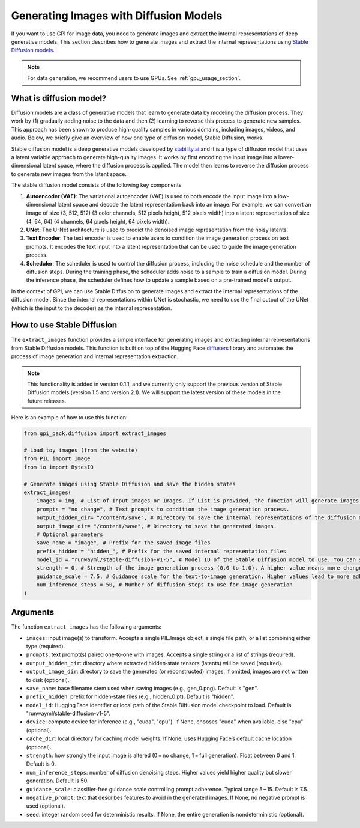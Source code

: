 .. _generate_images:
Generating Images with Diffusion Models
===========


If you want to use GPI for image data, you need to generate images and extract the internal representations of deep generative models. This section describes how to generate images and extract the internal representations using `Stable Diffusion models <https://huggingface.co/stabilityai>`_.

.. note::
    For data generation, we recommend users to use GPUs. See :ref:`gpu_usage_section`.


What is diffusion model?
---------

Diffusion models are a class of generative models that learn to generate data by modeling the diffusion process. They work by (1) gradually adding noise to the data and then (2) learning to reverse this process to generate new samples. This approach has been shown to produce high-quality samples in various domains, including images, videos, and audio. Below, we briefly give an overview of how one type of diffusion model, Stable Diffusion, works.

Stable diffusion model is a deep generative models developed by `stability.ai <https://stability.ai/>`_ and it is a type of diffusion model that uses a latent variable approach to generate high-quality images. It works by first encoding the input image into a lower-dimensional latent space, where the diffusion process is applied. The model then learns to reverse the diffusion process to generate new images from the latent space.

The stable diffusion model consists of the following key components:

1. **Autoencoder (VAE)**: The variational autoencoder (VAE) is used to both encode the input image into a low-dimensional latent space and decode the latent representation back into an image. For example, we can convert an image of size (3, 512, 512) (3 color channels, 512 pixels height, 512 pixels width) into a latent representation of size (4, 64, 64) (4 channels, 64 pixels height, 64 pixels width).

2. **UNet**: The U-Net architecture is used to predict the denoised image representation from the noisy latents.

3. **Text Encoder**: The text encoder is used to enable users to condition the image generation process on text prompts. It encodes the text input into a latent representation that can be used to guide the image generation process.

4. **Scheduler**: The scheduler is used to control the diffusion process, including the noise schedule and the number of diffusion steps. During the training phase, the scheduler adds noise to a sample to train a diffusion model. During the inference phase, the scheduler defines how to update a sample based on a pre-trained model's output.

In the context of GPI, we can use Stable Diffusion to generate images and extract the internal representations of the diffusion model. Since the internal representations within UNet is stochastic, we need to use the final output of the UNet (which is the input to the decoder) as the internal representation.


How to use Stable Diffusion
---------

The ``extract_images`` function provides a simple interface for generating images and extracting internal representations from Stable Diffusion models. This function is built on top of the Hugging Face `diffusers <https://huggingface.co/docs/diffusers/index>`_  library and automates the process of image generation and internal representation extraction.


.. note::
    This functionality is added in version 0.1.1, and we currently only support the previous version of Stable Diffusion models (version 1.5 and version 2.1). We will support the latest version of these models in the future releases.


Here is an example of how to use this function:

.. code-block:: python

    from gpi_pack.diffusion import extract_images

    # Load toy images (from the website)
    from PIL import Image
    from io import BytesIO

    # Generate images using Stable Diffusion and save the hidden states
    extract_images(
        images = img, # List of Input images or Images. If List is provided, the function will generate images based on each input images.
        prompts = "no change", # Text prompts to condition the image generation process.
        output_hidden_dir= "/content/save", # Directory to save the internal representations of the diffusion model.
        output_image_dir= "/content/save", # Directory to save the generated images.
        # Optional parameters
        save_name = "image", # Prefix for the saved image files
        prefix_hidden = "hidden_", # Prefix for the saved internal representation files
        model_id = "runwayml/stable-diffusion-v1-5", # Model ID of the Stable Diffusion model to use. You can specify any model from Hugging Face's diffusers library.
        strength = 0, # Strength of the image generation process (0.0 to 1.0). A higher value means more change from the input image. 0 means no change.
        guidance_scale = 7.5, # Guidance scale for the text-to-image generation. Higher values lead to more adherence to the text prompt.
        num_inference_steps = 50, # Number of diffusion steps to use for image generation
    )


Arguments
---------

The function ``extract_images`` has the following arguments:

- ``images``: input image(s) to transform. Accepts a single PIL.Image object, a single file path, or a list combining either type (required).

- ``prompts``: text prompt(s) paired one‑to‑one with images. Accepts a single string or a list of strings (required).

- ``output_hidden_dir``: directory where extracted hidden‑state tensors (latents) will be saved (required).

- ``output_image_dir``: directory to save the generated (or reconstructed) images. If omitted, images are not written to disk (optional).

- ``save_name``: base filename stem used when saving images (e.g., gen_0.png). Default is "gen".

- ``prefix_hidden``: prefix for hidden‑state files (e.g., hidden_0.pt). Default is "hidden".

- ``model_id``: Hugging Face identifier or local path of the Stable Diffusion model checkpoint to load. Default is "runwayml/stable-diffusion-v1-5".

- ``device``: compute device for inference (e.g., "cuda", "cpu"). If None, chooses "cuda" when available, else "cpu" (optional).

- ``cache_dir``: local directory for caching model weights. If None, uses Hugging Face’s default cache location (optional).

- ``strength``: how strongly the input image is altered (0 = no change, 1 = full generation). Float between 0 and 1. Default is 0.

- ``num_inference_steps``: number of diffusion denoising steps. Higher values yield higher quality but slower generation. Default is 50.

- ``guidance_scale``: classifier‑free guidance scale controlling prompt adherence. Typical range 5 – 15. Default is 7.5.

- ``negative_prompt``: text that describes features to avoid in the generated images. If None, no negative prompt is used (optional).

- ``seed``: integer random seed for deterministic results. If None, the entire generation is nondeterministic (optional).